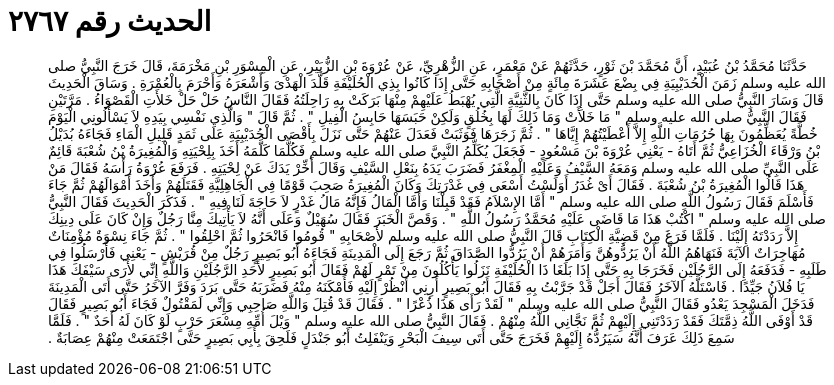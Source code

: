 
= الحديث رقم ٢٧٦٧

[quote.hadith]
حَدَّثَنَا مُحَمَّدُ بْنُ عُبَيْدٍ، أَنَّ مُحَمَّدَ بْنَ ثَوْرٍ، حَدَّثَهُمْ عَنْ مَعْمَرٍ، عَنِ الزُّهْرِيِّ، عَنْ عُرْوَةَ بْنِ الزُّبَيْرِ، عَنِ الْمِسْوَرِ بْنِ مَخْرَمَةَ، قَالَ خَرَجَ النَّبِيُّ صلى الله عليه وسلم زَمَنَ الْحُدَيْبِيَةِ فِي بِضْعَ عَشَرَةَ مِائَةٍ مِنْ أَصْحَابِهِ حَتَّى إِذَا كَانُوا بِذِي الْحُلَيْفَةِ قَلَّدَ الْهَدْىَ وَأَشْعَرَهُ وَأَحْرَمَ بِالْعُمْرَةِ ‏.‏ وَسَاقَ الْحَدِيثَ قَالَ وَسَارَ النَّبِيُّ صلى الله عليه وسلم حَتَّى إِذَا كَانَ بِالثَّنِيَّةِ الَّتِي يُهْبَطُ عَلَيْهِمْ مِنْهَا بَرَكَتْ بِهِ رَاحِلَتُهُ فَقَالَ النَّاسُ حَلْ حَلْ خَلأَتِ الْقَصْوَاءُ ‏.‏ مَرَّتَيْنِ فَقَالَ النَّبِيُّ صلى الله عليه وسلم ‏"‏ مَا خَلأَتْ وَمَا ذَلِكَ لَهَا بِخُلُقٍ وَلَكِنْ حَبَسَهَا حَابِسُ الْفِيلِ ‏"‏ ‏.‏ ثُمَّ قَالَ ‏"‏ وَالَّذِي نَفْسِي بِيَدِهِ لاَ يَسْأَلُونِي الْيَوْمَ خُطَّةً يُعَظِّمُونَ بِهَا حُرُمَاتِ اللَّهِ إِلاَّ أَعْطَيْتُهُمْ إِيَّاهَا ‏"‏ ‏.‏ ثُمَّ زَجَرَهَا فَوَثَبَتْ فَعَدَلَ عَنْهُمْ حَتَّى نَزَلَ بِأَقْصَى الْحُدَيْبِيَةِ عَلَى ثَمَدٍ قَلِيلِ الْمَاءِ فَجَاءَهُ بُدَيْلُ بْنُ وَرْقَاءَ الْخُزَاعِيُّ ثُمَّ أَتَاهُ - يَعْنِي عُرْوَةَ بْنَ مَسْعُودٍ - فَجَعَلَ يُكَلِّمُ النَّبِيَّ صلى الله عليه وسلم فَكُلَّمَا كَلَّمَهُ أَخَذَ بِلِحْيَتِهِ وَالْمُغِيرَةُ بْنُ شُعْبَةَ قَائِمٌ عَلَى النَّبِيِّ صلى الله عليه وسلم وَمَعَهُ السَّيْفُ وَعَلَيْهِ الْمِغْفَرُ فَضَرَبَ يَدَهُ بِنَعْلِ السَّيْفِ وَقَالَ أَخِّرْ يَدَكَ عَنْ لِحْيَتِهِ ‏.‏ فَرَفَعَ عُرْوَةُ رَأْسَهُ فَقَالَ مَنْ هَذَا قَالُوا الْمُغِيرَةُ بْنُ شُعْبَةَ ‏.‏ فَقَالَ أَىْ غُدَرُ أَوَلَسْتُ أَسْعَى فِي غَدْرَتِكَ وَكَانَ الْمُغِيرَةُ صَحِبَ قَوْمًا فِي الْجَاهِلِيَّةِ فَقَتَلَهُمْ وَأَخَذَ أَمْوَالَهُمْ ثُمَّ جَاءَ فَأَسْلَمَ فَقَالَ رَسُولُ اللَّهِ صلى الله عليه وسلم ‏"‏ أَمَّا الإِسْلاَمُ فَقَدْ قَبِلْنَا وَأَمَّا الْمَالُ فَإِنَّهُ مَالُ غَدْرٍ لاَ حَاجَةَ لَنَا فِيهِ ‏"‏ ‏.‏ فَذَكَرَ الْحَدِيثَ فَقَالَ النَّبِيُّ صلى الله عليه وسلم ‏"‏ اكْتُبْ هَذَا مَا قَاضَى عَلَيْهِ مُحَمَّدٌ رَسُولُ اللَّهِ ‏"‏ ‏.‏ وَقَصَّ الْخَبَرَ فَقَالَ سُهَيْلٌ وَعَلَى أَنَّهُ لاَ يَأْتِيكَ مِنَّا رَجُلٌ وَإِنْ كَانَ عَلَى دِينِكَ إِلاَّ رَدَدْتَهُ إِلَيْنَا ‏.‏ فَلَمَّا فَرَغَ مِنْ قَضِيَّةِ الْكِتَابِ قَالَ النَّبِيُّ صلى الله عليه وسلم لأَصْحَابِهِ ‏"‏ قُومُوا فَانْحَرُوا ثُمَّ احْلِقُوا ‏"‏ ‏.‏ ثُمَّ جَاءَ نِسْوَةٌ مُؤْمِنَاتٌ مُهَاجِرَاتٌ الآيَةَ فَنَهَاهُمُ اللَّهُ أَنْ يَرُدُّوهُنَّ وَأَمَرَهُمْ أَنْ يَرُدُّوا الصَّدَاقَ ثُمَّ رَجَعَ إِلَى الْمَدِينَةِ فَجَاءَهُ أَبُو بَصِيرٍ رَجُلٌ مِنْ قُرَيْشٍ - يَعْنِي فَأَرْسَلُوا فِي طَلَبِهِ - فَدَفَعَهُ إِلَى الرَّجُلَيْنِ فَخَرَجَا بِهِ حَتَّى إِذَا بَلَغَا ذَا الْحُلَيْفَةِ نَزَلُوا يَأْكُلُونَ مِنْ تَمْرٍ لَهُمْ فَقَالَ أَبُو بَصِيرٍ لأَحَدِ الرَّجُلَيْنِ وَاللَّهِ إِنِّي لأَرَى سَيْفَكَ هَذَا يَا فُلاَنُ جَيِّدًا ‏.‏ فَاسْتَلَّهُ الآخَرُ فَقَالَ أَجَلْ قَدْ جَرَّبْتُ بِهِ فَقَالَ أَبُو بَصِيرٍ أَرِنِي أَنْظُرْ إِلَيْهِ فَأَمْكَنَهُ مِنْهُ فَضَرَبَهُ حَتَّى بَرَدَ وَفَرَّ الآخَرُ حَتَّى أَتَى الْمَدِينَةَ فَدَخَلَ الْمَسْجِدَ يَعْدُو فَقَالَ النَّبِيُّ صلى الله عليه وسلم ‏"‏ لَقَدْ رَأَى هَذَا ذُعْرًا ‏"‏ ‏.‏ فَقَالَ قَدْ قُتِلَ وَاللَّهِ صَاحِبِي وَإِنِّي لَمَقْتُولٌ فَجَاءَ أَبُو بَصِيرٍ فَقَالَ قَدْ أَوْفَى اللَّهُ ذِمَّتَكَ فَقَدْ رَدَدْتَنِي إِلَيْهِمْ ثُمَّ نَجَّانِي اللَّهُ مِنْهُمْ ‏.‏ فَقَالَ النَّبِيُّ صلى الله عليه وسلم ‏"‏ وَيْلَ أُمِّهِ مِسْعَرَ حَرْبٍ لَوْ كَانَ لَهُ أَحَدٌ ‏"‏ ‏.‏ فَلَمَّا سَمِعَ ذَلِكَ عَرَفَ أَنَّهُ سَيَرُدُّهُ إِلَيْهِمْ فَخَرَجَ حَتَّى أَتَى سِيفَ الْبَحْرِ وَيَنْفَلِتُ أَبُو جَنْدَلٍ فَلَحِقَ بِأَبِي بَصِيرٍ حَتَّى اجْتَمَعَتْ مِنْهُمْ عِصَابَةٌ ‏.‏